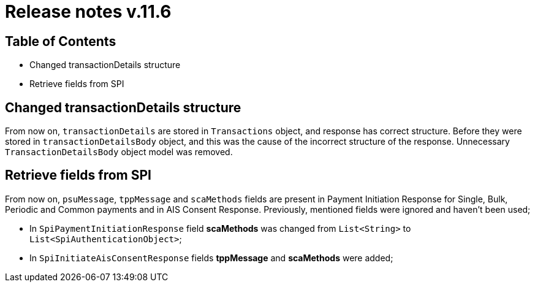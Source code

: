 = Release notes v.11.6

== Table of Contents

* Changed transactionDetails structure
* Retrieve fields from SPI

== Changed transactionDetails structure

From now on, `transactionDetails` are stored in `Transactions` object, and response has correct structure. Before they were stored in `transactionDetailsBody` object, and this was the cause of the incorrect structure of the response. Unnecessary `TransactionDetailsBody` object model was removed.

== Retrieve fields from SPI

From now on, `psuMessage`, `tppMessage` and `scaMethods` fields are present in Payment Initiation Response for Single, Bulk, Periodic and Common payments and in AIS Consent Response. Previously, mentioned fields were ignored and haven't been used;

- In `SpiPaymentInitiationResponse` field *scaMethods* was changed from `List<String>` to `List<SpiAuthenticationObject>`;
- In `SpiInitiateAisConsentResponse` fields *tppMessage* and *scaMethods* were added;
